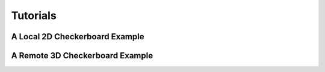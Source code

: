 Tutorials
===============

A Local 2D Checkerboard Example
~~~~~~~~~~~~~~~~~~~~~~~~~~~~~~~~~~

A Remote 3D Checkerboard Example
~~~~~~~~~~~~~~~~~~~~~~~~~~~~~~~~~~~


